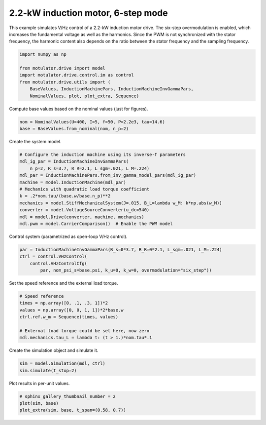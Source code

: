 
.. DO NOT EDIT.
.. THIS FILE WAS AUTOMATICALLY GENERATED BY SPHINX-GALLERY.
.. TO MAKE CHANGES, EDIT THE SOURCE PYTHON FILE:
.. "drive_examples/vhz/plot_vhz_ctrl_6step_im_2kw.py"
.. LINE NUMBERS ARE GIVEN BELOW.

.. only:: html

    .. note::
        :class: sphx-glr-download-link-note

        :ref:`Go to the end <sphx_glr_download_drive_examples_vhz_plot_vhz_ctrl_6step_im_2kw.py>`
        to download the full example code.

.. rst-class:: sphx-glr-example-title

.. _sphx_glr_drive_examples_vhz_plot_vhz_ctrl_6step_im_2kw.py:


2.2-kW induction motor, 6-step mode
===================================

This example simulates V/Hz control of a 2.2-kW induction motor drive. The 
six-step overmodulation is enabled, which increases the fundamental voltage as 
well as the harmonics. Since the PWM is not synchronized with the stator 
frequency, the harmonic content also depends on the ratio between the stator 
frequency and the sampling frequency.

.. GENERATED FROM PYTHON SOURCE LINES 13-22

.. code-block:: Python


    import numpy as np

    from motulator.drive import model
    import motulator.drive.control.im as control
    from motulator.drive.utils import (
        BaseValues, InductionMachinePars, InductionMachineInvGammaPars,
        NominalValues, plot, plot_extra, Sequence)








.. GENERATED FROM PYTHON SOURCE LINES 23-24

Compute base values based on the nominal values (just for figures).

.. GENERATED FROM PYTHON SOURCE LINES 24-28

.. code-block:: Python


    nom = NominalValues(U=400, I=5, f=50, P=2.2e3, tau=14.6)
    base = BaseValues.from_nominal(nom, n_p=2)








.. GENERATED FROM PYTHON SOURCE LINES 29-30

Create the system model.

.. GENERATED FROM PYTHON SOURCE LINES 30-43

.. code-block:: Python


    # Configure the induction machine using its inverse-Γ parameters
    mdl_ig_par = InductionMachineInvGammaPars(
        n_p=2, R_s=3.7, R_R=2.1, L_sgm=.021, L_M=.224)
    mdl_par = InductionMachinePars.from_inv_gamma_model_pars(mdl_ig_par)
    machine = model.InductionMachine(mdl_par)
    # Mechanics with quadratic load torque coefficient
    k = .2*nom.tau/(base.w/base.n_p)**2
    mechanics = model.StiffMechanicalSystem(J=.015, B_L=lambda w_M: k*np.abs(w_M))
    converter = model.VoltageSourceConverter(u_dc=540)
    mdl = model.Drive(converter, machine, mechanics)
    mdl.pwm = model.CarrierComparison()  # Enable the PWM model








.. GENERATED FROM PYTHON SOURCE LINES 44-45

Control system (parametrized as open-loop V/Hz control).

.. GENERATED FROM PYTHON SOURCE LINES 45-51

.. code-block:: Python


    par = InductionMachineInvGammaPars(R_s=0*3.7, R_R=0*2.1, L_sgm=.021, L_M=.224)
    ctrl = control.VHzControl(
        control.VHzControlCfg(
            par, nom_psi_s=base.psi, k_u=0, k_w=0, overmodulation="six_step"))








.. GENERATED FROM PYTHON SOURCE LINES 52-53

Set the speed reference and the external load torque.

.. GENERATED FROM PYTHON SOURCE LINES 53-62

.. code-block:: Python


    # Speed reference
    times = np.array([0, .1, .3, 1])*2
    values = np.array([0, 0, 1, 1])*2*base.w
    ctrl.ref.w_m = Sequence(times, values)

    # External load torque could be set here, now zero
    mdl.mechanics.tau_L = lambda t: (t > 1.)*nom.tau*.1








.. GENERATED FROM PYTHON SOURCE LINES 63-64

Create the simulation object and simulate it.

.. GENERATED FROM PYTHON SOURCE LINES 64-68

.. code-block:: Python


    sim = model.Simulation(mdl, ctrl)
    sim.simulate(t_stop=2)








.. GENERATED FROM PYTHON SOURCE LINES 69-70

Plot results in per-unit values.

.. GENERATED FROM PYTHON SOURCE LINES 70-74

.. code-block:: Python


    # sphinx_gallery_thumbnail_number = 2
    plot(sim, base)
    plot_extra(sim, base, t_span=(0.58, 0.7))



.. rst-class:: sphx-glr-horizontal


    *

      .. image-sg:: /drive_examples/vhz/images/sphx_glr_plot_vhz_ctrl_6step_im_2kw_001.png
         :alt: plot vhz ctrl 6step im 2kw
         :srcset: /drive_examples/vhz/images/sphx_glr_plot_vhz_ctrl_6step_im_2kw_001.png
         :class: sphx-glr-multi-img

    *

      .. image-sg:: /drive_examples/vhz/images/sphx_glr_plot_vhz_ctrl_6step_im_2kw_002.png
         :alt: plot vhz ctrl 6step im 2kw
         :srcset: /drive_examples/vhz/images/sphx_glr_plot_vhz_ctrl_6step_im_2kw_002.png
         :class: sphx-glr-multi-img






.. rst-class:: sphx-glr-timing

   **Total running time of the script:** (0 minutes 9.204 seconds)


.. _sphx_glr_download_drive_examples_vhz_plot_vhz_ctrl_6step_im_2kw.py:

.. only:: html

  .. container:: sphx-glr-footer sphx-glr-footer-example

    .. container:: sphx-glr-download sphx-glr-download-jupyter

      :download:`Download Jupyter notebook: plot_vhz_ctrl_6step_im_2kw.ipynb <plot_vhz_ctrl_6step_im_2kw.ipynb>`

    .. container:: sphx-glr-download sphx-glr-download-python

      :download:`Download Python source code: plot_vhz_ctrl_6step_im_2kw.py <plot_vhz_ctrl_6step_im_2kw.py>`

    .. container:: sphx-glr-download sphx-glr-download-zip

      :download:`Download zipped: plot_vhz_ctrl_6step_im_2kw.zip <plot_vhz_ctrl_6step_im_2kw.zip>`


.. only:: html

 .. rst-class:: sphx-glr-signature

    `Gallery generated by Sphinx-Gallery <https://sphinx-gallery.github.io>`_
